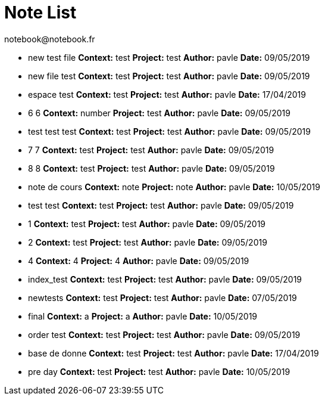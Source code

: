 = Note List
notebook@notebook.fr
:context: misc
:project: misc

			* new test file *Context:* test *Project:* test *Author:* pavle *Date:* 09/05/2019
		* new file test *Context:* test *Project:* test *Author:* pavle *Date:* 09/05/2019
		* espace test *Context:* test *Project:* test *Author:* pavle *Date:* 17/04/2019
		* 6 6 *Context:* number *Project:* test *Author:* pavle *Date:* 09/05/2019
		* test test test *Context:* test *Project:* test *Author:* pavle *Date:* 09/05/2019
		* 7 7 *Context:* test *Project:* test *Author:* pavle *Date:* 09/05/2019
		* 8 8 *Context:* test *Project:* test *Author:* pavle *Date:* 09/05/2019
		* note de cours *Context:* note *Project:* note *Author:* pavle *Date:* 10/05/2019
		* test test *Context:* test *Project:* test *Author:* pavle *Date:* 09/05/2019
		* 1 *Context:* test *Project:* test *Author:* pavle *Date:* 09/05/2019
		* 2 *Context:* test *Project:* test *Author:* pavle *Date:* 09/05/2019
		* 4 *Context:* 4 *Project:* 4 *Author:* pavle *Date:* 09/05/2019
		* index_test *Context:* test *Project:* test *Author:* pavle *Date:* 09/05/2019
		* newtests *Context:* test *Project:* test *Author:* pavle *Date:* 07/05/2019
		* final *Context:* a *Project:* a *Author:* pavle *Date:* 10/05/2019
		* order test *Context:* test *Project:* test *Author:* pavle *Date:* 09/05/2019
		* base de donne *Context:* test *Project:* test *Author:* pavle *Date:* 17/04/2019
		* pre day *Context:* test *Project:* test *Author:* pavle *Date:* 10/05/2019
